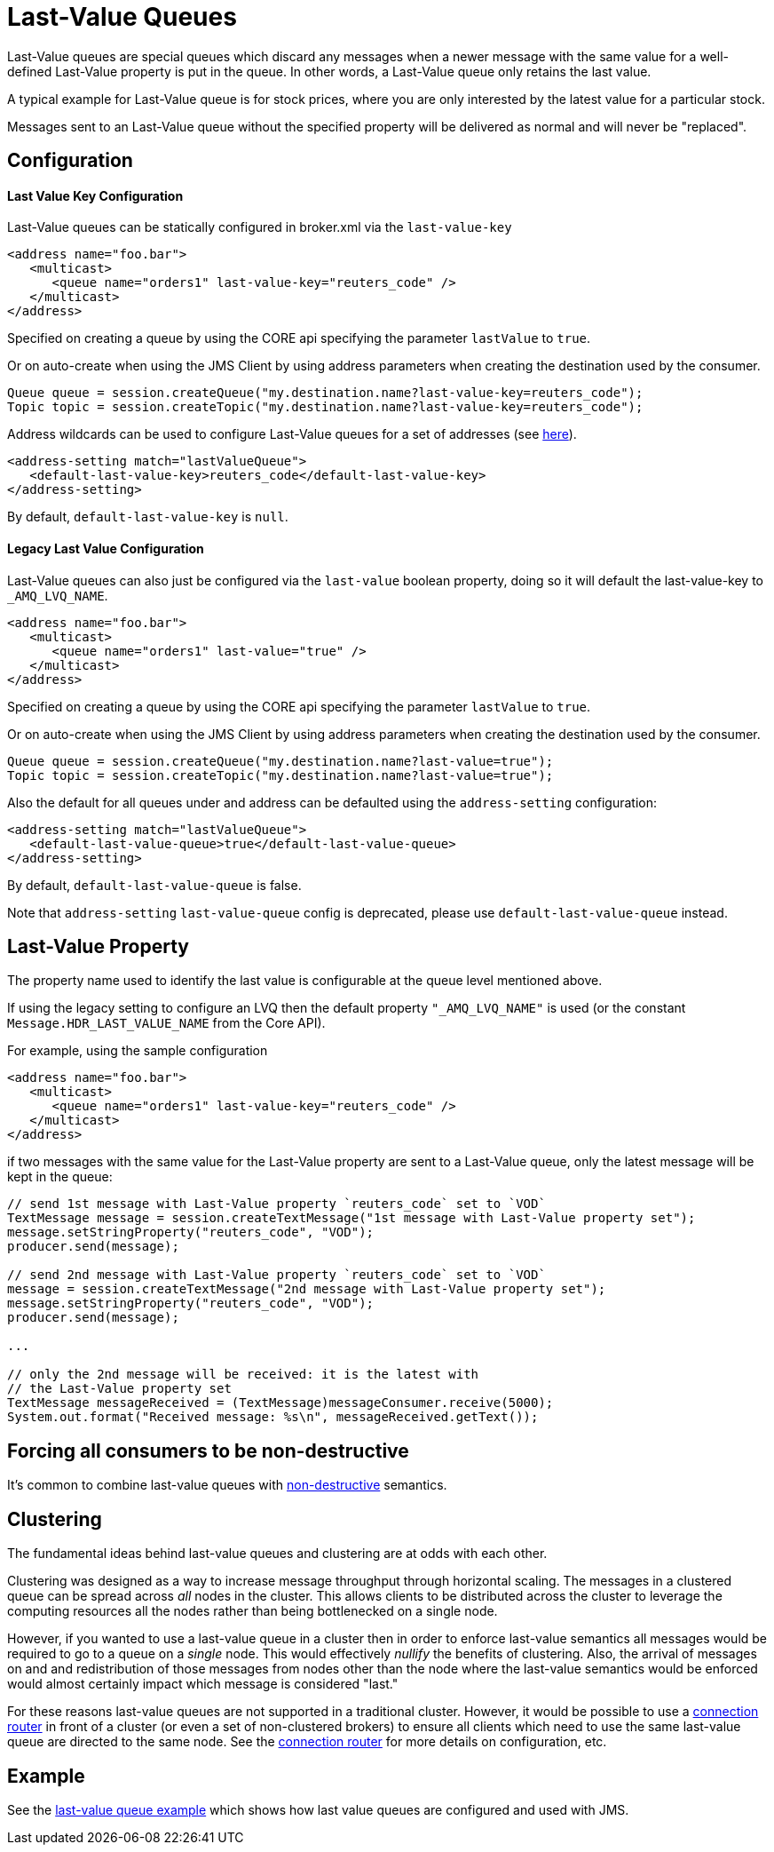 = Last-Value Queues
:idprefix:
:idseparator: -

Last-Value queues are special queues which discard any messages when a newer message with the same value for a well-defined Last-Value property is put in the queue.
In other words, a Last-Value queue only retains the last value.

A typical example for Last-Value queue is for stock prices, where you are only interested by the latest value for a particular stock.

Messages sent to an Last-Value queue without the specified property will be delivered as normal and will never be "replaced".

== Configuration

[discrete]
==== Last Value Key Configuration

Last-Value queues can be statically configured in broker.xml via the `last-value-key`

[,xml]
----
<address name="foo.bar">
   <multicast>
      <queue name="orders1" last-value-key="reuters_code" />
   </multicast>
</address>
----

Specified on creating a queue by using the CORE api specifying the parameter  `lastValue` to `true`.

Or on auto-create when using the JMS Client by using address parameters when  creating the destination used by the consumer.

[,java]
----
Queue queue = session.createQueue("my.destination.name?last-value-key=reuters_code");
Topic topic = session.createTopic("my.destination.name?last-value-key=reuters_code");
----

Address wildcards can be used to configure Last-Value queues for a set of addresses (see xref:wildcard-syntax.adoc#wildcard-syntax[here]).

[,xml]
----
<address-setting match="lastValueQueue">
   <default-last-value-key>reuters_code</default-last-value-key>
</address-setting>
----

By default, `default-last-value-key` is `null`.

[discrete]
==== Legacy Last Value Configuration

Last-Value queues can also just be configured via the `last-value` boolean property, doing so it will default the last-value-key to `_AMQ_LVQ_NAME`.

[,xml]
----
<address name="foo.bar">
   <multicast>
      <queue name="orders1" last-value="true" />
   </multicast>
</address>
----

Specified on creating a queue by using the CORE api specifying the parameter  `lastValue` to `true`.

Or on auto-create when using the JMS Client by using address parameters when  creating the destination used by the consumer.

[,java]
----
Queue queue = session.createQueue("my.destination.name?last-value=true");
Topic topic = session.createTopic("my.destination.name?last-value=true");
----

Also the default for all queues under and address can be defaulted using the  `address-setting` configuration:

[,xml]
----
<address-setting match="lastValueQueue">
   <default-last-value-queue>true</default-last-value-queue>
</address-setting>
----

By default, `default-last-value-queue` is false.

Note that `address-setting` `last-value-queue` config is deprecated, please use `default-last-value-queue` instead.

== Last-Value Property

The property name used to identify the last value is configurable  at the queue level mentioned above.

If using the legacy setting to configure an LVQ then the default property  `"_AMQ_LVQ_NAME"` is used (or the constant `Message.HDR_LAST_VALUE_NAME` from the Core API).

For example, using the sample configuration

[,xml]
----
<address name="foo.bar">
   <multicast>
      <queue name="orders1" last-value-key="reuters_code" />
   </multicast>
</address>
----

if two messages with the same value for the Last-Value property are sent to a Last-Value queue, only the latest message will be kept in the queue:

[,java]
----
// send 1st message with Last-Value property `reuters_code` set to `VOD`
TextMessage message = session.createTextMessage("1st message with Last-Value property set");
message.setStringProperty("reuters_code", "VOD");
producer.send(message);

// send 2nd message with Last-Value property `reuters_code` set to `VOD`
message = session.createTextMessage("2nd message with Last-Value property set");
message.setStringProperty("reuters_code", "VOD");
producer.send(message);

...

// only the 2nd message will be received: it is the latest with
// the Last-Value property set
TextMessage messageReceived = (TextMessage)messageConsumer.receive(5000);
System.out.format("Received message: %s\n", messageReceived.getText());
----

== Forcing all consumers to be non-destructive

It's common to combine last-value queues with xref:non-destructive-queues.adoc#non-destructive-queues[non-destructive] semantics.

== Clustering

The fundamental ideas behind last-value queues and clustering are at odds with each other.

Clustering was designed as a way to increase message throughput through horizontal scaling.
The messages in a clustered queue can be spread across  _all_ nodes in the cluster.
This allows clients to be distributed across the cluster to leverage the computing resources all the nodes rather than being bottlenecked on a single node.

However, if you wanted to use a last-value queue in a cluster then in order to enforce last-value semantics all messages would be required to go to a queue on a _single_ node.
This would effectively _nullify_ the benefits of clustering.
Also, the arrival of messages on and and redistribution of those messages from nodes other than the node where the last-value semantics would be enforced would almost certainly impact which message is considered "last."

For these reasons last-value queues are not supported in a traditional cluster.
However, it would be possible to use a xref:connection-routers.adoc#connection-routers[connection router] in front of a cluster (or even a set of non-clustered brokers) to ensure all clients which need to use the same last-value queue are directed to the same node.
See the xref:connection-routers.adoc#connection-routers[connection router] for more details on configuration, etc.

== Example

See the xref:examples.adoc#last-value-queue[last-value queue example] which shows  how last value queues are configured and used with JMS.
